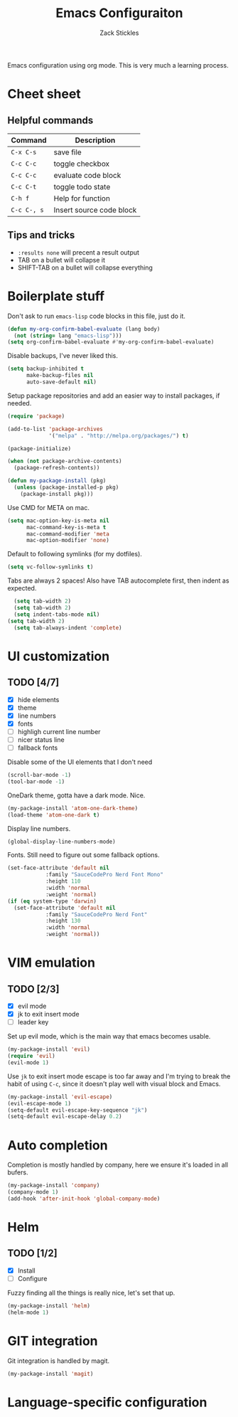 #+TITLE: Emacs Configuraiton
#+AUTHOR: Zack Stickles

Emacs configuration using org mode. This is very much a learning process.

* Cheet sheet

** Helpful commands

| Command     | Description              |
|-------------+--------------------------|
| ~C-x C-s~   | save file                |
| ~C-c C-c~   | toggle checkbox          |
| ~C-c C-c~   | evaluate code block      |
| ~C-c C-t~   | toggle todo state        |
| ~C-h f~     | Help for function        |
| ~C-c C-, s~ | Insert source code block |

** Tips and tricks
   - ~:results none~ will precent a result output
   - TAB on a bullet will collapse it
   - SHIFT-TAB on a bullet will collapse everything

* Boilerplate stuff

Don't ask to run ~emacs-lisp~ code blocks in this file, just do it.

#+begin_src emacs-lisp :results none
(defun my-org-confirm-babel-evaluate (lang body)
  (not (string= lang "emacs-lisp")))
(setq org-confirm-babel-evaluate #'my-org-confirm-babel-evaluate)
#+end_src

Disable backups, I've never liked this.

#+begin_src emacs-lisp :results none
(setq backup-inhibited t
      make-backup-files nil
      auto-save-default nil)
#+end_src

Setup package repositories and add an easier way to install packages,
if needed.

#+begin_src emacs-lisp :results none
(require 'package)

(add-to-list 'package-archives
             '("melpa" . "http://melpa.org/packages/") t)

(package-initialize)

(when (not package-archive-contents)
  (package-refresh-contents))

(defun my-package-install (pkg)
  (unless (package-installed-p pkg)
    (package-install pkg)))
#+end_src

Use CMD for META on mac.

#+begin_src emacs-lisp :results none
(setq mac-option-key-is-meta nil
      mac-command-key-is-meta t
      mac-command-modifier 'meta
      mac-option-modifier 'none)
#+end_src

Default to following symlinks (for my dotfiles).

#+begin_src emacs-lisp :results none
(setq vc-follow-symlinks t)
#+end_src

Tabs are always 2 spaces! Also have TAB autocomplete first, then
indent as expected.

#+begin_src emacs-lisp :results none
	(setq tab-width 2)
	(setq tab-width 2)
	(setq indent-tabs-mode nil)
  (setq tab-width 2)
	(setq tab-always-indent 'complete)
#+end_src

* UI customization
  
** TODO [4/7]
   - [X] hide elements
   - [X] theme
   - [X] line numbers
   - [X] fonts
   - [ ] highligh current line number
   - [ ] nicer status line
   - [ ] fallback fonts

Disable some of the UI elements that I don't need

#+begin_src emacs-lisp :results none
(scroll-bar-mode -1)
(tool-bar-mode -1)
#+end_src

OneDark theme, gotta have a dark mode. Nice.

#+begin_src emacs-lisp :results none
(my-package-install 'atom-one-dark-theme)
(load-theme 'atom-one-dark t)
#+end_src

Display line numbers.

#+begin_src emacs-lisp :results none
(global-display-line-numbers-mode)
#+end_src

Fonts. Still need to figure out some fallback options.

#+begin_src emacs-lisp :results none
  (set-face-attribute 'default nil
			  :family "SauceCodePro Nerd Font Mono"
			  :height 110
			  :width 'normal
			  :weight 'normal)
  (if (eq system-type 'darwin)
    (set-face-attribute 'default nil
			  :family "SauceCodePro Nerd Font"
			  :height 130
			  :width 'normal
			  :weight 'normal))
#+end_src

* VIM emulation

** TODO [2/3]
   - [X] evil mode
   - [X] jk to exit insert mode
   - [ ] leader key

Set up evil mode, which is the main way that emacs becomes usable.

#+begin_src emacs-lisp :results none
(my-package-install 'evil)
(require 'evil)
(evil-mode 1)
#+end_src

Use ~jk~ to exit insert mode escape is too far away and I'm trying to
break the habit of using ~C-c~, since it doesn't play well with visual
block and Emacs.

#+begin_src emacs-lisp :results none
(my-package-install 'evil-escape)
(evil-escape-mode 1)
(setq-default evil-escape-key-sequence "jk")
(setq-default evil-escape-delay 0.2)
#+end_src

* Auto completion
  
Completion is mostly handled by company, here we ensure it's loaded in
all bufers.

#+begin_src emacs-lisp :results none
(my-package-install 'company)
(company-mode 1)
(add-hook 'after-init-hook 'global-company-mode)
#+end_src

* Helm

** TODO [1/2]
   - [X] Install
   - [ ] Configure

Fuzzy finding all the things is really nice, let's set that up.

#+begin_src emacs-lisp :results none
(my-package-install 'helm)
(helm-mode 1)
#+end_src

* GIT integration

 Git integration is handled by magit.

 #+begin_src emacs-lisp :results none
(my-package-install 'magit)
 #+end_src
 
* Language-specific configuration
